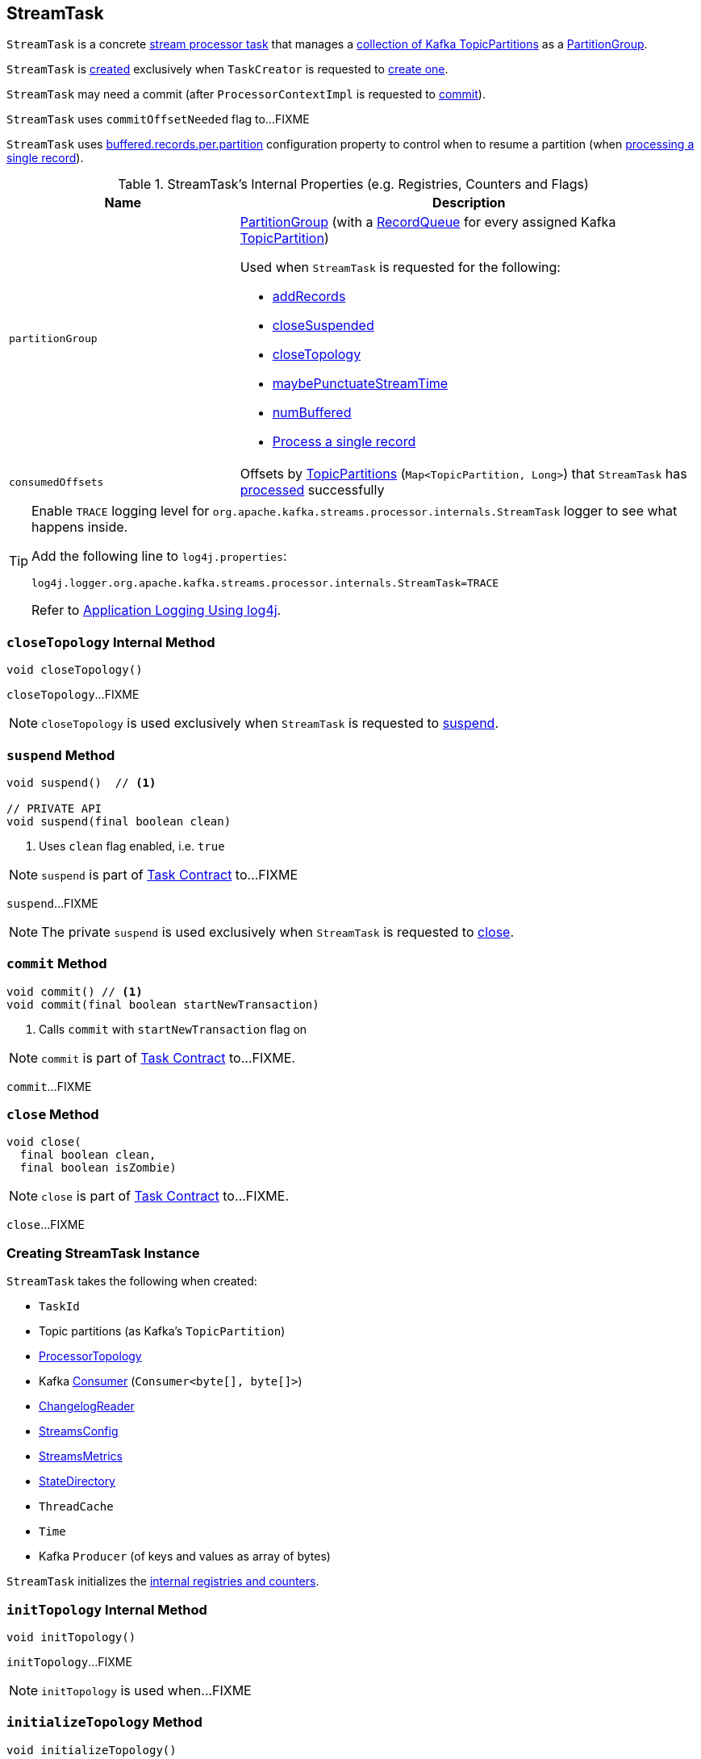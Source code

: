 == [[StreamTask]] StreamTask

`StreamTask` is a concrete link:kafka-streams-AbstractTask.adoc[stream processor task] that manages a <<partitions, collection of Kafka TopicPartitions>> as a <<partitionGroup, PartitionGroup>>.

`StreamTask` is <<creating-instance, created>> exclusively when `TaskCreator` is requested to <<kafka-streams-TaskCreator.adoc#createTask, create one>>.

[[commitNeeded]]
[[commitRequested]]
[[needCommit]]
`StreamTask` may need a commit (after `ProcessorContextImpl` is requested to <<kafka-streams-ProcessorContextImpl.adoc#commit, commit>>).

[[commitOffsetNeeded]]
`StreamTask` uses `commitOffsetNeeded` flag to...FIXME

[[maxBufferedSize]]
`StreamTask` uses link:kafka-streams-StreamsConfig.adoc#buffered.records.per.partition[buffered.records.per.partition] configuration property to control when to resume a partition (when <<process, processing a single record>>).

[[internal-registries]]
.StreamTask's Internal Properties (e.g. Registries, Counters and Flags)
[cols="1m,2",options="header",width="100%"]
|===
| Name
| Description

| partitionGroup
a| [[partitionGroup]] <<kafka-streams-PartitionGroup.adoc#, PartitionGroup>> (with a <<kafka-streams-RecordQueue.adoc#, RecordQueue>> for every assigned Kafka <<partitions, TopicPartition>>)

Used when `StreamTask` is requested for the following:

* <<addRecords, addRecords>>

* <<closeSuspended, closeSuspended>>

* <<closeTopology, closeTopology>>

* <<maybePunctuateStreamTime, maybePunctuateStreamTime>>

* <<numBuffered, numBuffered>>

* <<process, Process a single record>>

| consumedOffsets
| [[consumedOffsets]] Offsets by https://kafka.apache.org/20/javadoc/org/apache/kafka/common/TopicPartition.html[TopicPartitions] (`Map<TopicPartition, Long>`) that `StreamTask` has <<process, processed>> successfully
|===

[[logging]]
[TIP]
====
Enable `TRACE` logging level for `org.apache.kafka.streams.processor.internals.StreamTask` logger to see what happens inside.

Add the following line to `log4j.properties`:

```
log4j.logger.org.apache.kafka.streams.processor.internals.StreamTask=TRACE
```

Refer to link:kafka-logging.adoc#log4j.properties[Application Logging Using log4j].
====

=== [[closeTopology]] `closeTopology` Internal Method

[source, java]
----
void closeTopology()
----

`closeTopology`...FIXME

NOTE: `closeTopology` is used exclusively when `StreamTask` is requested to <<suspend, suspend>>.

=== [[suspend]] `suspend` Method

[source, java]
----
void suspend()  // <1>

// PRIVATE API
void suspend(final boolean clean)
----
<1> Uses `clean` flag enabled, i.e. `true`

NOTE: `suspend` is part of <<kafka-streams-Task.adoc#suspend, Task Contract>> to...FIXME

`suspend`...FIXME

NOTE: The private `suspend` is used exclusively when `StreamTask` is requested to <<close, close>>.

=== [[commit]] `commit` Method

[source, java]
----
void commit() // <1>
void commit(final boolean startNewTransaction)
----
<1> Calls `commit` with `startNewTransaction` flag on

NOTE: `commit` is part of <<kafka-streams-Task.adoc#commit, Task Contract>> to...FIXME.

`commit`...FIXME

=== [[close]] `close` Method

[source, java]
----
void close(
  final boolean clean,
  final boolean isZombie)
----

NOTE: `close` is part of link:kafka-streams-Task.adoc#close[Task Contract] to...FIXME.

`close`...FIXME

=== [[creating-instance]] Creating StreamTask Instance

`StreamTask` takes the following when created:

* [[id]] `TaskId`
* [[partitions]] Topic partitions (as Kafka's `TopicPartition`)
* [[topology]] link:kafka-streams-ProcessorTopology.adoc[ProcessorTopology]
* [[consumer]] Kafka https://kafka.apache.org/20/javadoc/org/apache/kafka/clients/consumer/KafkaConsumer.html[Consumer] (`Consumer<byte[], byte[]>`)
* [[changelogReader]] link:kafka-streams-ChangelogReader.adoc[ChangelogReader]
* [[config]] link:kafka-streams-StreamsConfig.adoc[StreamsConfig]
* [[metrics]] link:kafka-streams-StreamsMetrics.adoc[StreamsMetrics]
* [[stateDirectory]] link:kafka-streams-StateDirectory.adoc[StateDirectory]
* [[cache]] `ThreadCache`
* [[time]] `Time`
* [[producer]] Kafka `Producer` (of keys and values as array of bytes)

`StreamTask` initializes the <<internal-registries, internal registries and counters>>.

=== [[initTopology]] `initTopology` Internal Method

[source, java]
----
void initTopology()
----

`initTopology`...FIXME

NOTE: `initTopology` is used when...FIXME

=== [[initializeTopology]] `initializeTopology` Method

[source, java]
----
void initializeTopology()
----

NOTE: `initializeTopology` is part of link:kafka-streams-Task.adoc#initializeTopology[Task Contract] to...FIXME.

`initializeTopology` <<initTopology, initTopology>>. It then requests link:kafka-streams-AbstractTask.adoc#processorContext[InternalProcessorContext] to link:kafka-streams-InternalProcessorContext.adoc#initialized[initialized] and in the end sets link:kafka-streams-AbstractTask.adoc#taskInitialized[taskInitialized] to `true`.

=== [[updateProcessorContext]] `updateProcessorContext` Internal Method

[source, java]
----
void updateProcessorContext(final StampedRecord record, final ProcessorNode currNode)
----

`updateProcessorContext`...FIXME

NOTE: `updateProcessorContext` is used when...FIXME

=== [[process]] Processing Single Record -- `process` Method

[source, java]
----
boolean process()
----

`process` requests <<partitionGroup, PartitionGroup>> for link:kafka-streams-PartitionGroup.adoc#nextRecord[nextRecord] (with <<recordInfo, RecordInfo>>).

`process` prints out the following TRACE message to the logs:

```
Start processing one record [record]
```

`process` requests <<recordInfo, RecordInfo>> for the link:kafka-streams-RecordInfo.adoc#node[source processor node].

`process` <<updateProcessorContext, updateProcessorContext>> (with the current record and the source processor node).

`process` requests the source processor node to link:kafka-streams-ProcessorNode.adoc#process[process] the key and the value of the record.

`process` prints out the following TRACE message to the logs:

```
Completed processing one record [record]
```

`process` requests <<recordInfo, RecordInfo>> for the link:kafka-streams-RecordInfo.adoc#partition[topic partition] and stores the partition and the record's link:kafka-streams-StampedRecord.adoc#offset[offset] in <<consumedOffsets, consumedOffsets>>.

`process` turns <<commitOffsetNeeded, commitOffsetNeeded>> flag on.

`process` requests the <<consumer, Kafka consumer>> to resume the partition if the size of the link:kafka-streams-RecordInfo.adoc#queue[queue] of the <<recordInfo, RecordInfo>> is exactly <<maxBufferedSize, maxBufferedSize>>.

`process` always requests link:kafka-streams-AbstractTask.adoc#processorContext[InternalProcessorContext] to link:kafka-streams-InternalProcessorContext.adoc#setCurrentNode[setCurrentNode] as `null`.

In case of a `ProducerFencedException`, `process` reports a `TaskMigratedException`.

In case of a `KafkaException`, `process` reports a `StreamsException`.

In the end, `process` gives `true` when processing a single record was successful, and `false` when there were no records to process.

NOTE: `process` is used exclusively when `AssignedStreamsTasks` is requested to link:kafka-streams-AssignedStreamsTasks.adoc#process[process].

=== [[numBuffered]] `numBuffered` Method

[source, java]
----
int numBuffered()
----

`numBuffered`...FIXME

NOTE: `numBuffered` is used when...FIXME

=== [[closeSuspended]] `closeSuspended` Method

[source, java]
----
void closeSuspended(
  boolean clean,
  final boolean isZombie,
  RuntimeException firstException)
----

NOTE: `closeSuspended` is part of link:kafka-streams-Task.adoc#closeSuspended[Task Contract] to...FIXME.

`closeSuspended`...FIXME

=== [[addRecords]] `addRecords` Method

[source, java]
----
int addRecords(
  final TopicPartition partition,
  final Iterable<ConsumerRecord<byte[], byte[]>> records)
----

`addRecords` requests <<partitionGroup, PartitionGroup>> to link:kafka-streams-PartitionGroup.adoc#addRawRecords[add records to a RecordQueue for a Kafka partition].

You should see the following TRACE message in the logs:

```
Added records into the buffered queue of partition [partition], new queue size is [newQueueSize]"
```

`addRecords` requests the <<consumer, Kafka Consumer>> to pause the partition if the queue size of the partition exceeded <<maxBufferedSize, buffered.records.per.partition>> configuration property.

In the end, `addRecords` returns the number of records added.

NOTE: `addRecords` is used exclusively when `StreamThread` is requested to link:kafka-streams-StreamThread.adoc#addRecordsToTasks[add records to active stream tasks (and report skipped records)].

=== [[flushState]] `flushState` Method

[source, java]
----
void flushState()
----

NOTE: `flushState` is part of link:kafka-streams-AbstractTask.adoc#flushState[AbstractTask Contract] to...FIXME.

`flushState`...FIXME

=== [[recordCollectorOffsets]] `recordCollectorOffsets` Method

[source, java]
----
Map<TopicPartition, Long> recordCollectorOffsets()
----

NOTE: `recordCollectorOffsets` is part of link:kafka-streams-AbstractTask.adoc#recordCollectorOffsets[AbstractTask Contract] to...FIXME.

`recordCollectorOffsets`...FIXME

=== [[punctuate]] Executing Scheduled Periodic Action -- `punctuate` Method

[source, scala]
----
void punctuate(
  final ProcessorNode node,
  final long timestamp,
  final PunctuationType type,
  final Punctuator punctuator)
----

NOTE: `punctuate` is part of link:kafka-streams-ProcessorNodePunctuator.adoc#punctuate[ProcessorNodePunctuator Contract] to execute a scheduled periodic action.

`punctuate`...FIXME

=== [[maybePunctuateStreamTime]] `maybePunctuateStreamTime` Method

[source, java]
----
boolean maybePunctuateStreamTime()
----

`maybePunctuateStreamTime`...FIXME

NOTE: `maybePunctuateStreamTime` is used exclusively when `AssignedStreamsTasks` is requested to link:kafka-streams-AssignedStreamsTasks.adoc#punctuate[punctuate].

=== [[maybePunctuateSystemTime]] `maybePunctuateSystemTime` Method

[source, java]
----
boolean maybePunctuateSystemTime()
----

`maybePunctuateSystemTime`...FIXME

NOTE: `maybePunctuateSystemTime` is used exclusively when `AssignedStreamsTasks` is requested to link:kafka-streams-AssignedStreamsTasks.adoc#punctuate[punctuate].

=== [[schedule]] `schedule` Method

[source, scala]
----
// PUBLIC API
Cancellable schedule(
  final long interval,
  final PunctuationType type,
  final Punctuator punctuator)
// PACKAGE PROTECTED
Cancellable schedule(
  final long startTime,
  final long interval,
  final PunctuationType type,
  final Punctuator punctuator)
----

`schedule`...FIXME

NOTE: `schedule` is used exclusively when `ProcessorContextImpl` is requested to link:kafka-streams-ProcessorContextImpl.adoc#schedule[schedule].

=== [[initializeStateStores]] Initializing State Stores -- `initializeStateStores` Method

[source, java]
----
boolean initializeStateStores()
----

NOTE: `initializeStateStores` is part of <<kafka-streams-Task.adoc#initializeStateStores, Task Contract>> to initialize <<kafka-streams-StateStore.adoc#, state stores>>.

`initializeStateStores` prints out the following TRACE message to the logs:

```
Initializing state stores
```

`initializeStateStores` <<kafka-streams-AbstractTask.adoc#registerStateStores, registerStateStores>>.

In the end, `initializeStateStores` returns `true` if the <<kafka-streams-Task.adoc#changelogPartitions, task has any changelog partitions>>. Otherwise, `initializeStateStores` returns `false`.

=== [[commitOffsets]] `commitOffsets` Internal Method

[source, java]
----
void commitOffsets(final boolean startNewTransaction)
----

`commitOffsets`...FIXME

NOTE: `commitOffsets` is used exclusively when `StreamTask` is requested to <<commit, commit>>.
